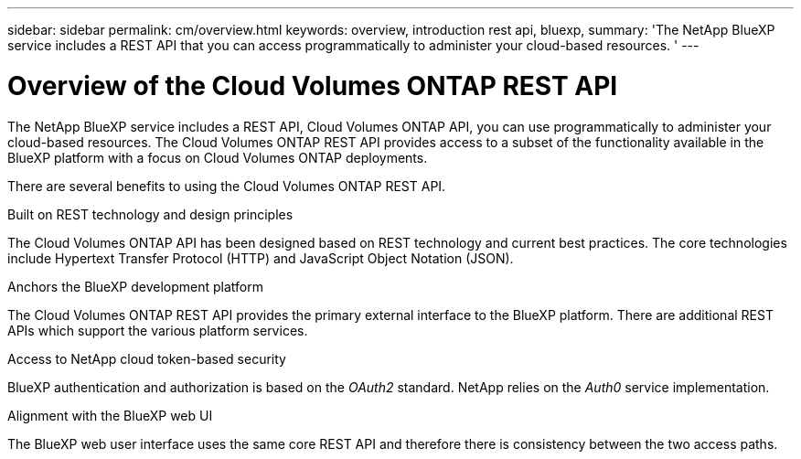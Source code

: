 ---
sidebar: sidebar
permalink: cm/overview.html
keywords: overview, introduction rest api, bluexp, 
summary: 'The NetApp BlueXP service includes a REST API that you can access programmatically to administer your cloud-based resources. '
---

= Overview of the Cloud Volumes ONTAP REST API
:hardbreaks:
:nofooter:
:icons: font
:linkattrs:
:imagesdir: ./media/

[.lead]
The NetApp BlueXP service includes a REST API, Cloud Volumes ONTAP API, you can use programmatically to administer your cloud-based resources. The Cloud Volumes ONTAP REST API provides access to a subset of the functionality available in the BlueXP platform with a focus on Cloud Volumes ONTAP deployments.

There are several benefits to using the Cloud Volumes ONTAP REST API.

.Built on REST technology and design principles

The Cloud Volumes ONTAP API has been designed based on REST technology and current best practices. The core technologies include Hypertext Transfer Protocol (HTTP) and JavaScript Object Notation (JSON).

.Anchors the BlueXP development platform

The Cloud Volumes ONTAP REST API provides the primary external interface to the BlueXP platform. There are additional REST APIs which support the various platform services.

.Access to NetApp cloud token-based security

BlueXP authentication and authorization is based on the _OAuth2_ standard. NetApp relies on the _Auth0_ service implementation.

.Alignment with the BlueXP web UI

The BlueXP web user interface uses the same core REST API and therefore there is consistency between the two access paths.
